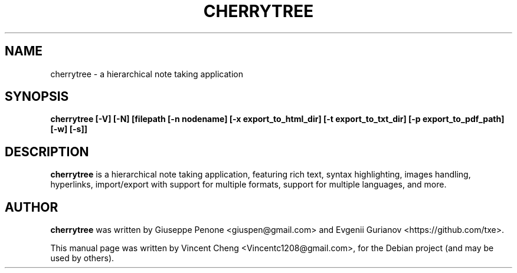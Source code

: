 .TH CHERRYTREE "1" "November 2020" "cherrytree 0.99.24"
.SH NAME
cherrytree \- a hierarchical note taking application
.SH SYNOPSIS
\fBcherrytree [\-V] [\-N] [filepath [\-n nodename] [\-x export_to_html_dir] [\-t export_to_txt_dir] [\-p export_to_pdf_path] [\-w] [\-s]]\fP
.SH DESCRIPTION
\fBcherrytree\fP is a hierarchical note taking application, featuring rich
text, syntax highlighting, images handling, hyperlinks, import/export with
support for multiple formats, support for multiple languages, and more.
.SH AUTHOR
\fBcherrytree\fP was written by Giuseppe Penone <giuspen@gmail.com> and Evgenii Gurianov <https://github.com/txe>.
.PP
This manual page was written by Vincent Cheng <Vincentc1208@gmail.com>,
for the Debian project (and may be used by others).
